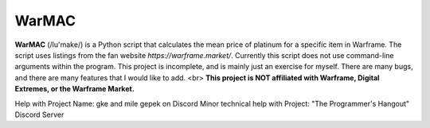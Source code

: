 WarMAC
=======

**WarMAC** (/lu'make/) is a Python script that calculates the mean price of platinum for a specific item in Warframe.
The script uses listings from the fan website *https://warframe.market/*. Currently this script does not use command-line arguments within the program.
This project is incomplete, and is mainly just an exercise for myself. There are many bugs, and there are many features that I would like to add. <br>
**This project is NOT affiliated with Warframe, Digital Extremes, or the Warframe Market.**

Help with Project Name: gke and mile gepek on Discord
Minor technical help with Project: "The Programmer's Hangout" Discord Server